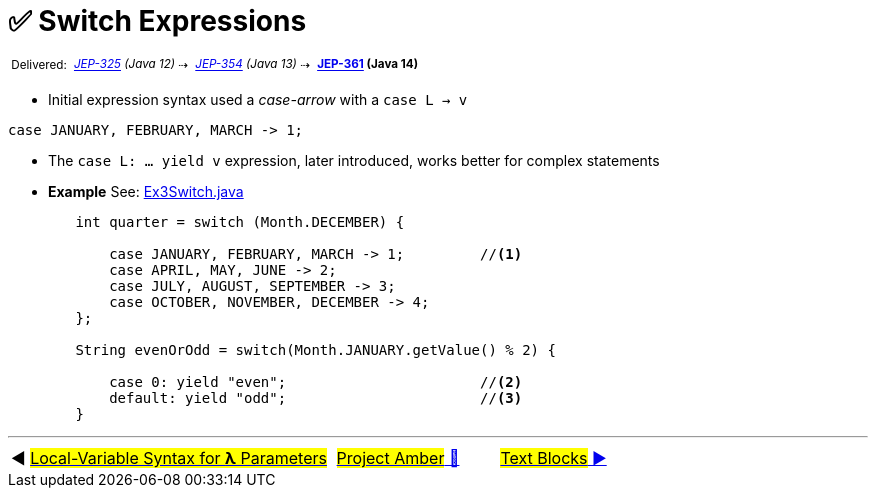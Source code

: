= ✅ Switch Expressions
:icons: font

^&nbsp;Delivered:&nbsp;^
_^https://openjdk.java.net/jeps/325[JEP-325]&nbsp;(Java&nbsp;12)^_^&nbsp;⇢&nbsp;^
_^https://openjdk.java.net/jeps/354[JEP-354]&nbsp;(Java&nbsp;13)^_^&nbsp;⇢&nbsp;^
*^https://openjdk.java.net/jeps/361[JEP-361]&nbsp;(Java&nbsp;14)^*

- Initial expression syntax used a _case-arrow_ with a `case L -> v`

[source, java, linenums]
----
case JANUARY, FEBRUARY, MARCH -> 1;
----

- The `case L: ... yield v` expression, later introduced, works better for complex statements

- *Example* See: link:../../src/none/cgutils/amber/Ex3Switch.java[Ex3Switch.java]

[source,java,linenums,highlight=7..11]
----
        int quarter = switch (Month.DECEMBER) {

            case JANUARY, FEBRUARY, MARCH -> 1;         //<1>
            case APRIL, MAY, JUNE -> 2;
            case JULY, AUGUST, SEPTEMBER -> 3;
            case OCTOBER, NOVEMBER, DECEMBER -> 4;
        };

        String evenOrOdd = switch(Month.JANUARY.getValue() % 2) {

            case 0: yield "even";                       //<2>
            default: yield "odd";                       //<3>
        }
----

'''

[caption=" ", .center, cols="<40%, ^20%, >40%", width=95%, grid=none, frame=none]
|===
| ◀️ link:02_JEP323.adoc[#Local-Variable Syntax for *λ* Parameters#]
| link:00_WhatIsProjectAmber.adoc[#Project Amber# 🔼]
| link:04_JEP378.adoc[#Text&nbsp;Blocks# ▶️]
|===
